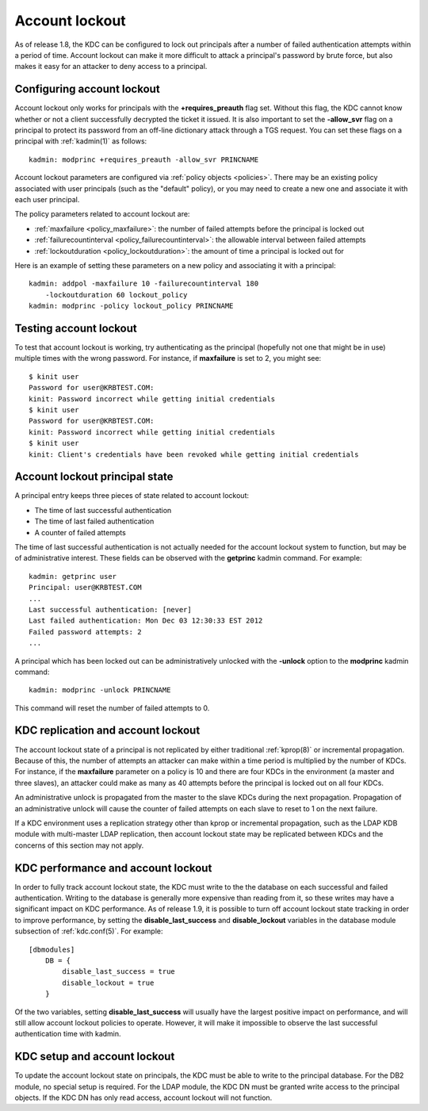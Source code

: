 .. _lockout:

Account lockout
===============

As of release 1.8, the KDC can be configured to lock out principals
after a number of failed authentication attempts within a period of
time.  Account lockout can make it more difficult to attack a
principal's password by brute force, but also makes it easy for an
attacker to deny access to a principal.


Configuring account lockout
---------------------------

Account lockout only works for principals with the
**+requires_preauth** flag set.  Without this flag, the KDC cannot
know whether or not a client successfully decrypted the ticket it
issued.  It is also important to set the **-allow_svr** flag on a
principal to protect its password from an off-line dictionary attack
through a TGS request.  You can set these flags on a principal with
:ref:`kadmin(1)` as follows::

    kadmin: modprinc +requires_preauth -allow_svr PRINCNAME

Account lockout parameters are configured via :ref:`policy objects
<policies>`.  There may be an existing policy associated with user
principals (such as the "default" policy), or you may need to create a
new one and associate it with each user principal.

The policy parameters related to account lockout are:

* :ref:`maxfailure <policy_maxfailure>`: the number of failed attempts
  before the principal is locked out
* :ref:`failurecountinterval <policy_failurecountinterval>`: the
  allowable interval between failed attempts
* :ref:`lockoutduration <policy_lockoutduration>`: the amount of time
  a principal is locked out for

Here is an example of setting these parameters on a new policy and
associating it with a principal::

    kadmin: addpol -maxfailure 10 -failurecountinterval 180
        -lockoutduration 60 lockout_policy
    kadmin: modprinc -policy lockout_policy PRINCNAME


Testing account lockout
-----------------------

To test that account lockout is working, try authenticating as the
principal (hopefully not one that might be in use) multiple times with
the wrong password.  For instance, if **maxfailure** is set to 2, you
might see::

    $ kinit user
    Password for user@KRBTEST.COM:
    kinit: Password incorrect while getting initial credentials
    $ kinit user
    Password for user@KRBTEST.COM:
    kinit: Password incorrect while getting initial credentials
    $ kinit user
    kinit: Client's credentials have been revoked while getting initial credentials


Account lockout principal state
-------------------------------

A principal entry keeps three pieces of state related to account
lockout:

* The time of last successful authentication
* The time of last failed authentication
* A counter of failed attempts

The time of last successful authentication is not actually needed for
the account lockout system to function, but may be of administrative
interest.  These fields can be observed with the **getprinc** kadmin
command.  For example::

    kadmin: getprinc user
    Principal: user@KRBTEST.COM
    ...
    Last successful authentication: [never]
    Last failed authentication: Mon Dec 03 12:30:33 EST 2012
    Failed password attempts: 2
    ...

A principal which has been locked out can be administratively unlocked
with the **-unlock** option to the **modprinc** kadmin command::

    kadmin: modprinc -unlock PRINCNAME

This command will reset the number of failed attempts to 0.


KDC replication and account lockout
-----------------------------------

The account lockout state of a principal is not replicated by either
traditional :ref:`kprop(8)` or incremental propagation.  Because of
this, the number of attempts an attacker can make within a time period
is multiplied by the number of KDCs.  For instance, if the
**maxfailure** parameter on a policy is 10 and there are four KDCs in
the environment (a master and three slaves), an attacker could make as
many as 40 attempts before the principal is locked out on all four
KDCs.

An administrative unlock is propagated from the master to the slave
KDCs during the next propagation.  Propagation of an administrative
unlock will cause the counter of failed attempts on each slave to
reset to 1 on the next failure.

If a KDC environment uses a replication strategy other than kprop or
incremental propagation, such as the LDAP KDB module with multi-master
LDAP replication, then account lockout state may be replicated between
KDCs and the concerns of this section may not apply.


.. _disable_lockout:

KDC performance and account lockout
-----------------------------------

In order to fully track account lockout state, the KDC must write to
the the database on each successful and failed authentication.
Writing to the database is generally more expensive than reading from
it, so these writes may have a significant impact on KDC performance.
As of release 1.9, it is possible to turn off account lockout state
tracking in order to improve performance, by setting the
**disable_last_success** and **disable_lockout** variables in the
database module subsection of :ref:`kdc.conf(5)`.  For example::

    [dbmodules]
        DB = {
            disable_last_success = true
            disable_lockout = true
        }

Of the two variables, setting **disable_last_success** will usually
have the largest positive impact on performance, and will still allow
account lockout policies to operate.  However, it will make it
impossible to observe the last successful authentication time with
kadmin.


KDC setup and account lockout
-----------------------------

To update the account lockout state on principals, the KDC must be
able to write to the principal database.  For the DB2 module, no
special setup is required.  For the LDAP module, the KDC DN must be
granted write access to the principal objects.  If the KDC DN has only
read access, account lockout will not function.
